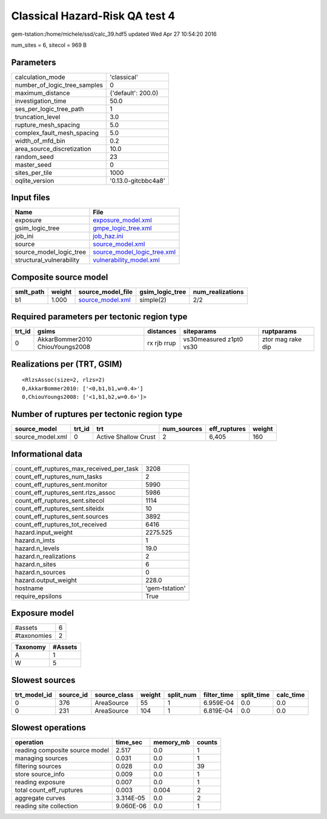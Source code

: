 Classical Hazard-Risk QA test 4
===============================

gem-tstation:/home/michele/ssd/calc_39.hdf5 updated Wed Apr 27 10:54:20 2016

num_sites = 6, sitecol = 969 B

Parameters
----------
============================ ===================
calculation_mode             'classical'        
number_of_logic_tree_samples 0                  
maximum_distance             {'default': 200.0} 
investigation_time           50.0               
ses_per_logic_tree_path      1                  
truncation_level             3.0                
rupture_mesh_spacing         5.0                
complex_fault_mesh_spacing   5.0                
width_of_mfd_bin             0.2                
area_source_discretization   10.0               
random_seed                  23                 
master_seed                  0                  
sites_per_tile               1000               
oqlite_version               '0.13.0-gitcbbc4a8'
============================ ===================

Input files
-----------
======================== ============================================================
Name                     File                                                        
======================== ============================================================
exposure                 `exposure_model.xml <exposure_model.xml>`_                  
gsim_logic_tree          `gmpe_logic_tree.xml <gmpe_logic_tree.xml>`_                
job_ini                  `job_haz.ini <job_haz.ini>`_                                
source                   `source_model.xml <source_model.xml>`_                      
source_model_logic_tree  `source_model_logic_tree.xml <source_model_logic_tree.xml>`_
structural_vulnerability `vulnerability_model.xml <vulnerability_model.xml>`_        
======================== ============================================================

Composite source model
----------------------
========= ====== ====================================== =============== ================
smlt_path weight source_model_file                      gsim_logic_tree num_realizations
========= ====== ====================================== =============== ================
b1        1.000  `source_model.xml <source_model.xml>`_ simple(2)       2/2             
========= ====== ====================================== =============== ================

Required parameters per tectonic region type
--------------------------------------------
====== =============================== =========== ======================= =================
trt_id gsims                           distances   siteparams              ruptparams       
====== =============================== =========== ======================= =================
0      AkkarBommer2010 ChiouYoungs2008 rx rjb rrup vs30measured z1pt0 vs30 ztor mag rake dip
====== =============================== =========== ======================= =================

Realizations per (TRT, GSIM)
----------------------------

::

  <RlzsAssoc(size=2, rlzs=2)
  0,AkkarBommer2010: ['<0,b1,b1,w=0.4>']
  0,ChiouYoungs2008: ['<1,b1,b2,w=0.6>']>

Number of ruptures per tectonic region type
-------------------------------------------
================ ====== ==================== =========== ============ ======
source_model     trt_id trt                  num_sources eff_ruptures weight
================ ====== ==================== =========== ============ ======
source_model.xml 0      Active Shallow Crust 2           6,405        160   
================ ====== ==================== =========== ============ ======

Informational data
------------------
======================================== ==============
count_eff_ruptures_max_received_per_task 3208          
count_eff_ruptures_num_tasks             2             
count_eff_ruptures_sent.monitor          5990          
count_eff_ruptures_sent.rlzs_assoc       5986          
count_eff_ruptures_sent.sitecol          1114          
count_eff_ruptures_sent.siteidx          10            
count_eff_ruptures_sent.sources          3892          
count_eff_ruptures_tot_received          6416          
hazard.input_weight                      2275.525      
hazard.n_imts                            1             
hazard.n_levels                          19.0          
hazard.n_realizations                    2             
hazard.n_sites                           6             
hazard.n_sources                         0             
hazard.output_weight                     228.0         
hostname                                 'gem-tstation'
require_epsilons                         True          
======================================== ==============

Exposure model
--------------
=========== =
#assets     6
#taxonomies 2
=========== =

======== =======
Taxonomy #Assets
======== =======
A        1      
W        5      
======== =======

Slowest sources
---------------
============ ========= ============ ====== ========= =========== ========== =========
trt_model_id source_id source_class weight split_num filter_time split_time calc_time
============ ========= ============ ====== ========= =========== ========== =========
0            376       AreaSource   55     1         6.959E-04   0.0        0.0      
0            231       AreaSource   104    1         6.819E-04   0.0        0.0      
============ ========= ============ ====== ========= =========== ========== =========

Slowest operations
------------------
============================== ========= ========= ======
operation                      time_sec  memory_mb counts
============================== ========= ========= ======
reading composite source model 2.517     0.0       1     
managing sources               0.031     0.0       1     
filtering sources              0.028     0.0       39    
store source_info              0.009     0.0       1     
reading exposure               0.007     0.0       1     
total count_eff_ruptures       0.003     0.004     2     
aggregate curves               3.314E-05 0.0       2     
reading site collection        9.060E-06 0.0       1     
============================== ========= ========= ======